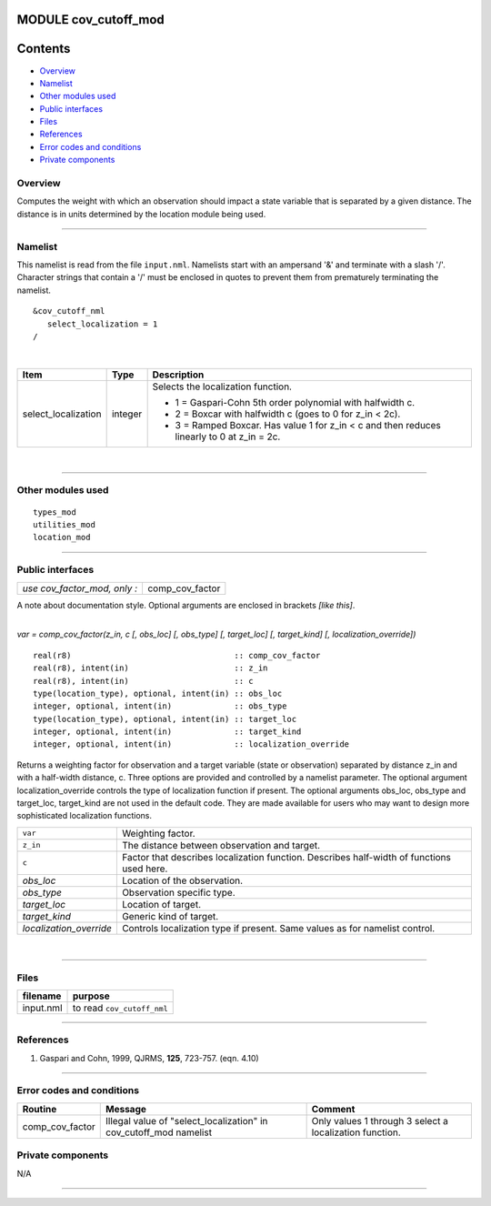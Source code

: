 MODULE cov_cutoff_mod
=====================

Contents
========

-  `Overview <#overview>`__
-  `Namelist <#namelist>`__
-  `Other modules used <#other_modules_used>`__
-  `Public interfaces <#public_interfaces>`__
-  `Files <#files>`__
-  `References <#references>`__
-  `Error codes and conditions <#error_codes_and_conditions>`__
-  `Private components <#private_components>`__

Overview
--------

Computes the weight with which an observation should impact a state variable that is separated by a given distance. The
distance is in units determined by the location module being used.

--------------

Namelist
--------

This namelist is read from the file ``input.nml``. Namelists start with an ampersand '&' and terminate with a slash '/'.
Character strings that contain a '/' must be enclosed in quotes to prevent them from prematurely terminating the
namelist.

::

   &cov_cutoff_nml
      select_localization = 1  
   /

| 

.. container::

   +---------------------------------------+---------------------------------------+---------------------------------------+
   | Item                                  | Type                                  | Description                           |
   +=======================================+=======================================+=======================================+
   | select_localization                   | integer                               | Selects the localization function.    |
   |                                       |                                       |                                       |
   |                                       |                                       | -  1 = Gaspari-Cohn 5th order         |
   |                                       |                                       |    polynomial with halfwidth c.       |
   |                                       |                                       | -  2 = Boxcar with halfwidth c (goes  |
   |                                       |                                       |    to 0 for z_in < 2c).               |
   |                                       |                                       | -  3 = Ramped Boxcar. Has value 1 for |
   |                                       |                                       |    z_in < c and then reduces linearly |
   |                                       |                                       |    to 0 at z_in = 2c.                 |
   +---------------------------------------+---------------------------------------+---------------------------------------+

| 

--------------

.. _other_modules_used:

Other modules used
------------------

::

   types_mod
   utilities_mod
   location_mod

--------------

.. _public_interfaces:

Public interfaces
-----------------

============================ ===============
*use cov_factor_mod, only :* comp_cov_factor
============================ ===============

A note about documentation style. Optional arguments are enclosed in brackets *[like this]*.

| 

.. container:: routine

   *var = comp_cov_factor(z_in, c [, obs_loc] [, obs_type] [, target_loc] [, target_kind] [, localization_override])*
   ::

      real(r8)                                  :: comp_cov_factor
      real(r8), intent(in)                      :: z_in
      real(r8), intent(in)                      :: c
      type(location_type), optional, intent(in) :: obs_loc
      integer, optional, intent(in)             :: obs_type
      type(location_type), optional, intent(in) :: target_loc
      integer, optional, intent(in)             :: target_kind
      integer, optional, intent(in)             :: localization_override

.. container:: indent1

   Returns a weighting factor for observation and a target variable (state or observation) separated by distance z_in
   and with a half-width distance, c. Three options are provided and controlled by a namelist parameter. The optional
   argument localization_override controls the type of localization function if present. The optional arguments obs_loc,
   obs_type and target_loc, target_kind are not used in the default code. They are made available for users who may want
   to design more sophisticated localization functions.

   ======================= =========================================================================================
   ``var``                 Weighting factor.
   ``z_in``                The distance between observation and target.
   ``c``                   Factor that describes localization function. Describes half-width of functions used here.
   *obs_loc*               Location of the observation.
   *obs_type*              Observation specific type.
   *target_loc*            Location of target.
   *target_kind*           Generic kind of target.
   *localization_override* Controls localization type if present. Same values as for namelist control.
   ======================= =========================================================================================

| 

--------------

Files
-----

========= ==========================
filename  purpose
========= ==========================
input.nml to read ``cov_cutoff_nml``
========= ==========================

--------------

References
----------

#. Gaspari and Cohn, 1999, QJRMS, **125**, 723-757. (eqn. 4.10)

--------------

.. _error_codes_and_conditions:

Error codes and conditions
--------------------------

.. container:: errors

   +-----------------+------------------------------------------------+------------------------------------------------+
   | Routine         | Message                                        | Comment                                        |
   +=================+================================================+================================================+
   | comp_cov_factor | Illegal value of "select_localization" in      | Only values 1 through 3 select a localization  |
   |                 | cov_cutoff_mod namelist                        | function.                                      |
   +-----------------+------------------------------------------------+------------------------------------------------+

.. _private_components:

Private components
------------------

N/A

--------------
